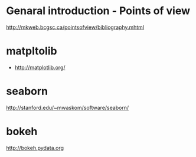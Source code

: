 * Genaral introduction - Points of view

http://mkweb.bcgsc.ca/pointsofview/bibliography.mhtml

* matpltolib

- http://matplotlib.org/

* seaborn

http://stanford.edu/~mwaskom/software/seaborn/

* bokeh

http://bokeh.pydata.org
